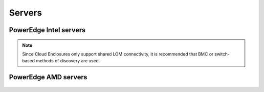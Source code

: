 Servers
========

PowerEdge Intel servers
---------------------------

   .. csv-table::
      :file: ../../../Tables/supported-poweredge-intel-servers.csv
      :header-rows: 1
      :keepspace:

.. note::  Since Cloud Enclosures only support shared LOM connectivity, it is recommended that BMC or switch-based methods of discovery are used.

PowerEdge AMD servers
-------------------------

   .. csv-table::
      :file: ../../../Tables/supported-poweredge-amd-servers.csv
      :header-rows: 1
      :keepspace:

